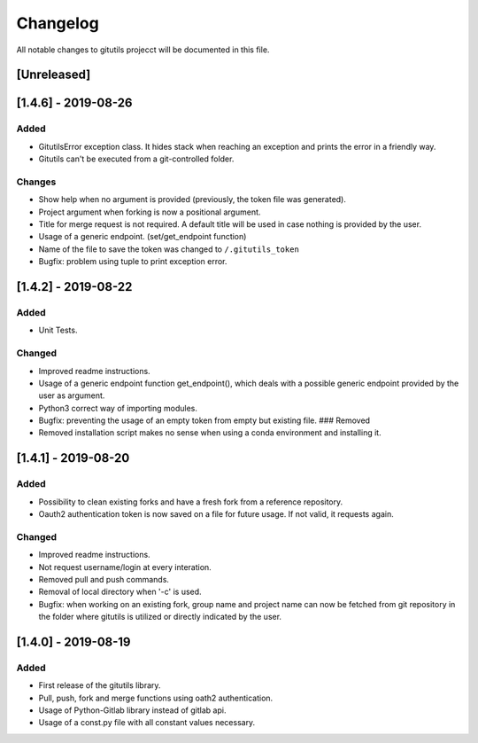 Changelog
=========

All notable changes to gitutils projecct will be documented in this
file.

[Unreleased]
------------

[1.4.6] - 2019-08-26
--------------------

Added
~~~~~

-  GitutilsError exception class. It hides stack when reaching an
   exception and prints the error in a friendly way.
-  Gitutils can't be executed from a git-controlled folder.

Changes
~~~~~~~
-  Show help when no argument is provided (previously, the token file
   was generated).
-  Project argument when forking is now a positional argument.
-  Title for merge request is not required. A default title will be used
   in case nothing is provided by the user.
-  Usage of a generic endpoint. (set/get\_endpoint function)
-  Name of the file to save the token was changed to
   ``/.gitutils_token``
-  Bugfix: problem using tuple to print exception error.

[1.4.2] - 2019-08-22
--------------------

Added
~~~~~

-  Unit Tests.

Changed
~~~~~~~
-  Improved readme instructions.
-  Usage of a generic endpoint function get\_endpoint(), which deals
   with a possible generic endpoint provided by the user as argument.
-  Python3 correct way of importing modules.
-  Bugfix: preventing the usage of an empty token from empty but
   existing file. ### Removed
-  Removed installation script makes no sense when using a conda environment and
   installing it.

[1.4.1] - 2019-08-20
--------------------

Added
~~~~~

-  Possibility to clean existing forks and have a fresh fork from a
   reference repository.
-  Oauth2 authentication token is now saved on a file for future usage.
   If not valid, it requests again.

Changed
~~~~~~~
-  Improved readme instructions.
-  Not request username/login at every interation.
-  Removed pull and push commands.
-  Removal of local directory when '-c' is used.
-  Bugfix: when working on an existing fork, group name and project name
   can now be fetched from git repository in the folder where gitutils
   is utilized or directly indicated by the user.

[1.4.0] - 2019-08-19
--------------------

Added
~~~~~

-  First release of the gitutils library.
-  Pull, push, fork and merge functions using oath2 authentication.
-  Usage of Python-Gitlab library instead of gitlab api.
-  Usage of a const.py file with all constant values necessary.

.. note: The format is based on `Keep a Changelog <https://keepachangelog.com/en/1.0.0/>`__, and this project adheres to `Semantic Versioning <https://semver.org/spec/v2.0.0.html>`__.